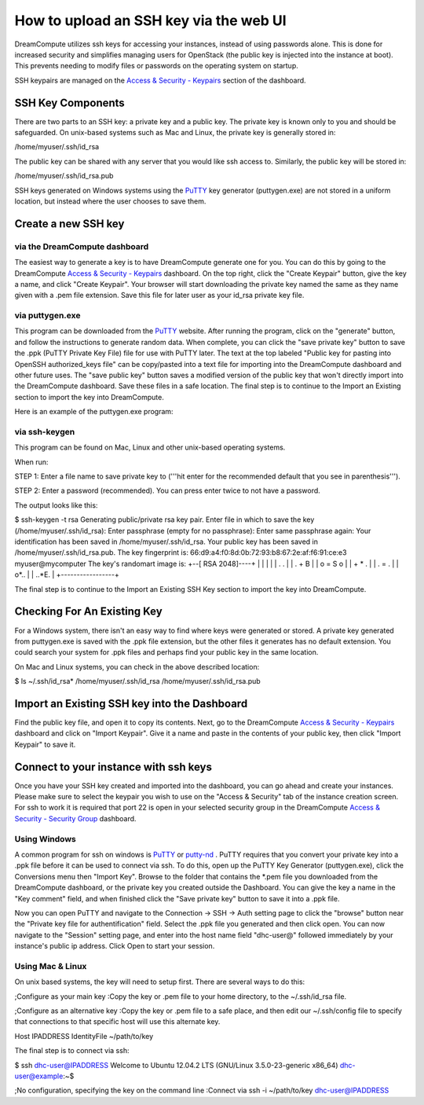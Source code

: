 =======================================
How to upload an SSH key via the web UI
=======================================

DreamCompute utilizes ssh keys for accessing your instances, instead of using
passwords alone.  This is done for increased security and simplifies managing
users for OpenStack (the public key is injected into the instance at boot).
This prevents needing to modify files or passwords on the operating system on
startup.

SSH keypairs are managed on the
`Access & Security - Keypairs <https://dashboard.dreamcompute.com/project/access_and_security/?tab=access_security_tabs__keypairs_tab>`_
section of the dashboard.

SSH Key Components
~~~~~~~~~~~~~~~~~~

There are two parts to an SSH key: a private key and a public key.  The private
key is known only to you and should be safeguarded.  On unix-based systems such
as Mac and Linux, the private key is generally stored in:

/home/myuser/.ssh/id_rsa

The public key can be shared with any server that you would like ssh access
to.  Similarly, the public key will be stored in:

/home/myuser/.ssh/id_rsa.pub

SSH keys generated on Windows systems using the
`PuTTY <http://www.chiark.greenend.org.uk/~sgtatham/putty/>`_ key generator
(puttygen.exe) are not stored in a uniform location, but instead where the
user chooses to save them.

Create a new SSH key
~~~~~~~~~~~~~~~~~~~~

via the DreamCompute dashboard
------------------------------

The easiest way to generate a key is to have DreamCompute generate one for
you.  You can do this by going to the DreamCompute
`Access & Security - Keypairs <https://dashboard.dreamcompute.com/project/access_and_security/?tab=access_security_tabs__keypairs_tab>`_
dashboard.  On the top right, click the "Create
Keypair" button, give the key a name, and click "Create Keypair".  Your
browser will start downloading the private key named the same as they name
given with a .pem file extension.  Save this file for later user as your
id_rsa private key file.

via puttygen.exe
----------------

This program can be downloaded from the
`PuTTY <http://www.chiark.greenend.org.uk/~sgtatham/putty/>`_ website.  After
running the program, click on the "generate" button, and follow the
instructions to generate random data.  When complete, you can click the "save
private key" button to save the .ppk (PuTTY Private Key File) file for use
with PuTTY later.  The text at the top labeled "Public key for pasting into
OpenSSH authorized_keys file" can be copy/pasted into a text file for
importing into the DreamCompute dashboard and other future uses.  The "save
public key" button saves a modified version of the public key that won't
directly import into the DreamCompute dashboard.  Save these files in a safe
location.  The final step is to continue to the
Import an Existing section to import the key into DreamCompute.

Here is an example of the puttygen.exe program:

.. figure:: images/Puttygen.png
    :alt: Putty

via ssh-keygen
--------------

This program can be found on Mac, Linux and other unix-based operating
systems.

When run:

STEP 1: Enter a file name to save private key to ('''hit enter for the
recommended default that you see in parenthesis''').

STEP 2: Enter a password (recommended). You can press enter twice to not have
a password.

The output looks like this:

$ ssh-keygen -t rsa
Generating public/private rsa key pair.
Enter file in which to save the key (/home/myuser/.ssh/id_rsa):
Enter passphrase (empty for no passphrase):
Enter same passphrase again:
Your identification has been saved in /home/myuser/.ssh/id_rsa.
Your public key has been saved in /home/myuser/.ssh/id_rsa.pub.
The key fingerprint is:
66:d9:a4:f0:8d:0b:72:93:b8:67:2e:af:f6:91:ce:e3 myuser@mycomputer
The key's randomart image is:
+--[ RSA 2048]----+
|                 |
|                 |
|      .   .      |
|     . + B       |
|    o = S o      |
|     + * .       |
|    . = .        |
|    o*..         |
|   ..*E.         |
+-----------------+

The final step is to continue to the
Import an Existing SSH Key section to import the key
into DreamCompute.

Checking For An Existing Key
~~~~~~~~~~~~~~~~~~~~~~~~~~~~

For a Windows system, there isn't an easy way to find
where keys were generated or stored.  A private key
generated from puttygen.exe is saved with the .ppk file
extension, but the other files it generates has no
default extension.  You could search your system for
.ppk files and perhaps find your public key in the same
location.

On Mac and Linux systems, you can check in the above
described location:

$ ls ~/.ssh/id_rsa*
/home/myuser/.ssh/id_rsa  /home/myuser/.ssh/id_rsa.pub

Import an Existing SSH key into the Dashboard
~~~~~~~~~~~~~~~~~~~~~~~~~~~~~~~~~~~~~~~~~~~~~

Find the public key file, and open it to copy its
contents.  Next, go to the DreamCompute
`Access & Security - Keypairs
<https://dashboard.dreamcompute.com/project/access_and_security/?tab=access_security_tabs__keypairs_tab>`_
dashboard and click on
"Import Keypair".  Give it a name and paste in the
contents of your public key, then click "Import
Keypair" to save it.

Connect to your instance with ssh keys
~~~~~~~~~~~~~~~~~~~~~~~~~~~~~~~~~~~~~~

Once you have your SSH key created and imported into
the dashboard, you can go ahead and create your
instances.  Please make sure to select the keypair you
wish to use on the "Access & Security" tab of the
instance creation screen.  For ssh to work it is
required that port 22 is open in your selected
security group in the DreamCompute
`Access & Security - Security Group <https://dashboard.dreamcompute.com/project/access_and_security/?tab=access_security_tabs__security_groups_tab>`_
dashboard.

Using Windows
-------------

A common program for ssh on windows is
`PuTTY <http://www.chiark.greenend.org.uk/~sgtatham/putty/?>`_
or `putty-nd <http://sourceforge.net/projects/putty-nd/>`_
.  PuTTY requires that you convert your
private key into a .ppk file before it can be used to
connect via ssh.  To do this, open up the PuTTY Key
Generator (puttygen.exe), click the Conversions menu
then "Import Key".  Browse to the folder that contains
the *.pem file you downloaded from the DreamCompute
dashboard, or the private key you created outside the
Dashboard.  You can give the key a name in the "Key
comment" field, and when finished click the "Save
private key" button to save it into a .ppk file.

Now you can open PuTTY and navigate to the Connection
-> SSH -> Auth setting page to click the "browse"
button near the "Private key file for
authentification" field.  Select the .ppk file you
generated and then click open.  You can now navigate
to the "Session" setting page, and enter into the host
name field "dhc-user@" followed immediately by your
instance's public ip address.  Click Open to start
your session.

Using Mac & Linux
-----------------

On unix based systems, the key will need to setup
first.  There are several ways to do this:

;Configure as your main key
:Copy the key or .pem file to your home directory, to
the ~/.ssh/id_rsa file.

;Configure as an alternative key
:Copy the key or .pem file to a safe place, and then
edit our ~/.ssh/config file to specify that
connections to that specific host will use this
alternate key.

Host IPADDRESS
IdentityFile ~/path/to/key

The final step is to connect via ssh:

$ ssh dhc-user@IPADDRESS
Welcome to Ubuntu 12.04.2 LTS (GNU/Linux
3.5.0-23-generic x86_64)
dhc-user@example:~$

;No configuration, specifying the key on the
command line
:Connect via ssh -i ~/path/to/key
dhc-user@IPADDRESS
